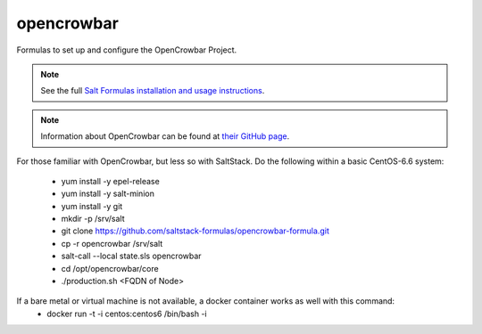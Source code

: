 ===========
opencrowbar
===========

Formulas to set up and configure the OpenCrowbar Project.

.. note::

    See the full `Salt Formulas installation and usage instructions
    <http://docs.saltstack.com/en/latest/topics/development/conventions/formulas.html>`_.

.. note::

    Information about OpenCrowbar can be found at `their GitHub page
    <https://github.com/opencrowbar/core>`_.


For those familiar with OpenCrowbar, but less so with SaltStack.  Do the following within a basic CentOS-6.6 system:

  * yum install -y epel-release
  * yum install -y salt-minion
  * yum install -y git
  * mkdir -p /srv/salt
  * git clone https://github.com/saltstack-formulas/opencrowbar-formula.git
  * cp -r opencrowbar /srv/salt
  * salt-call --local state.sls opencrowbar
  * cd /opt/opencrowbar/core
  * ./production.sh <FQDN of Node>
  
If a bare metal or virtual machine is not available, a docker container works as well with this command:
  * docker run -t -i centos:centos6 /bin/bash -i
